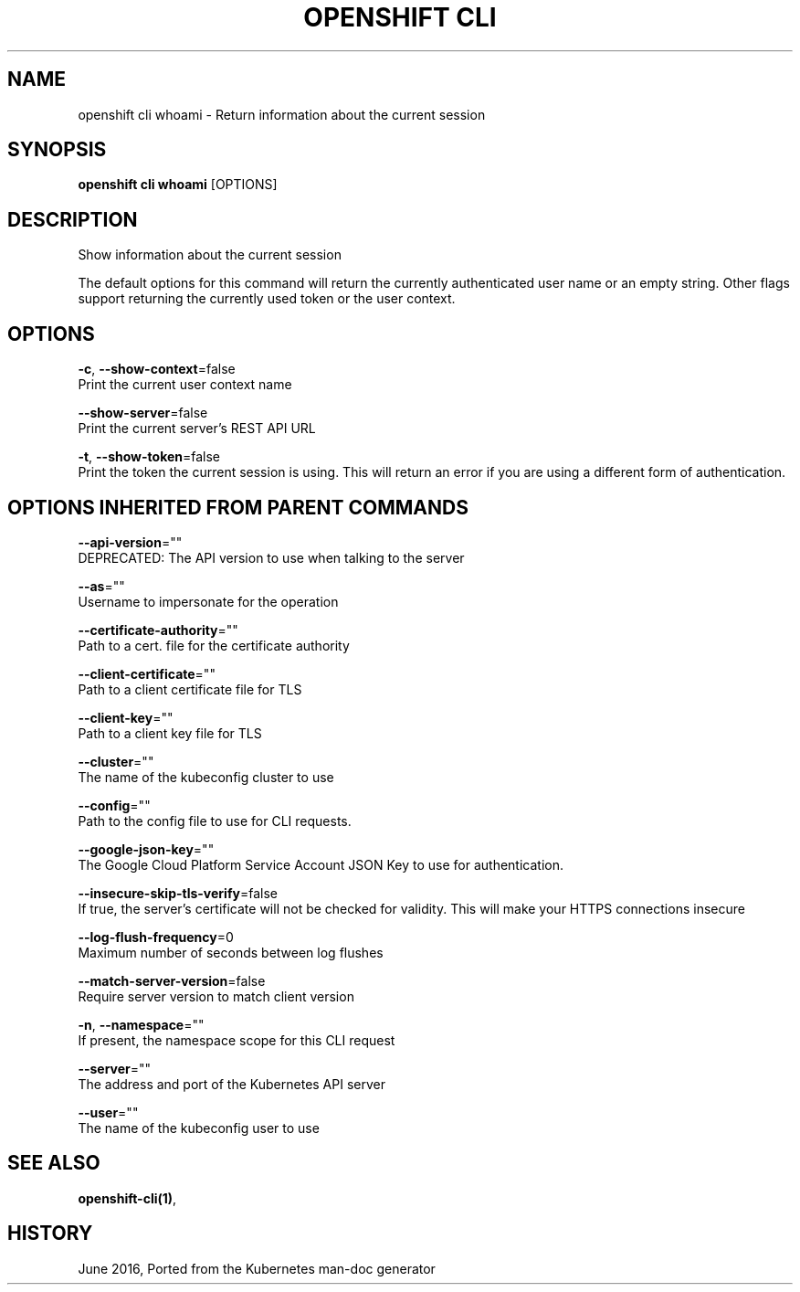 .TH "OPENSHIFT CLI" "1" " Openshift CLI User Manuals" "Openshift" "June 2016"  ""


.SH NAME
.PP
openshift cli whoami \- Return information about the current session


.SH SYNOPSIS
.PP
\fBopenshift cli whoami\fP [OPTIONS]


.SH DESCRIPTION
.PP
Show information about the current session

.PP
The default options for this command will return the currently authenticated user name or an empty string.  Other flags support returning the currently used token or the user context.


.SH OPTIONS
.PP
\fB\-c\fP, \fB\-\-show\-context\fP=false
    Print the current user context name

.PP
\fB\-\-show\-server\fP=false
    Print the current server's REST API URL

.PP
\fB\-t\fP, \fB\-\-show\-token\fP=false
    Print the token the current session is using. This will return an error if you are using a different form of authentication.


.SH OPTIONS INHERITED FROM PARENT COMMANDS
.PP
\fB\-\-api\-version\fP=""
    DEPRECATED: The API version to use when talking to the server

.PP
\fB\-\-as\fP=""
    Username to impersonate for the operation

.PP
\fB\-\-certificate\-authority\fP=""
    Path to a cert. file for the certificate authority

.PP
\fB\-\-client\-certificate\fP=""
    Path to a client certificate file for TLS

.PP
\fB\-\-client\-key\fP=""
    Path to a client key file for TLS

.PP
\fB\-\-cluster\fP=""
    The name of the kubeconfig cluster to use

.PP
\fB\-\-config\fP=""
    Path to the config file to use for CLI requests.

.PP
\fB\-\-google\-json\-key\fP=""
    The Google Cloud Platform Service Account JSON Key to use for authentication.

.PP
\fB\-\-insecure\-skip\-tls\-verify\fP=false
    If true, the server's certificate will not be checked for validity. This will make your HTTPS connections insecure

.PP
\fB\-\-log\-flush\-frequency\fP=0
    Maximum number of seconds between log flushes

.PP
\fB\-\-match\-server\-version\fP=false
    Require server version to match client version

.PP
\fB\-n\fP, \fB\-\-namespace\fP=""
    If present, the namespace scope for this CLI request

.PP
\fB\-\-server\fP=""
    The address and port of the Kubernetes API server

.PP
\fB\-\-user\fP=""
    The name of the kubeconfig user to use


.SH SEE ALSO
.PP
\fBopenshift\-cli(1)\fP,


.SH HISTORY
.PP
June 2016, Ported from the Kubernetes man\-doc generator
